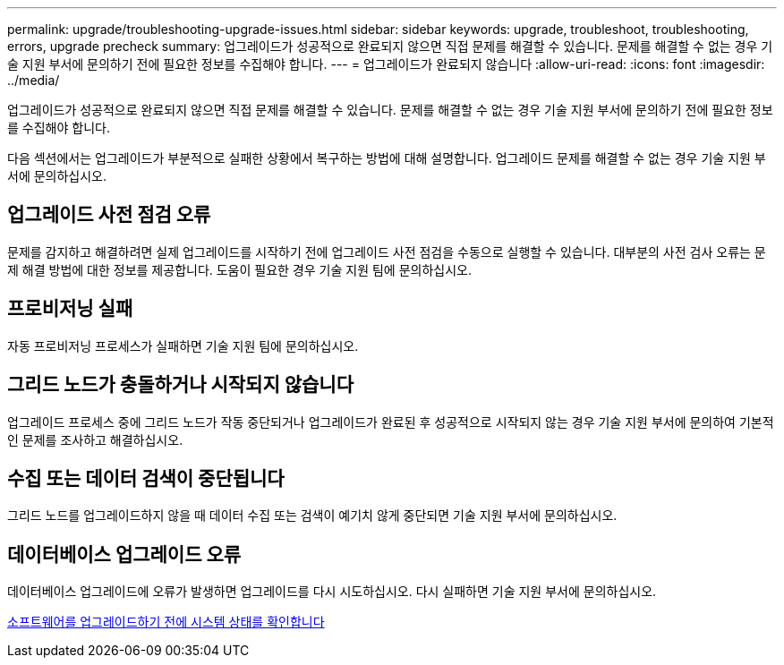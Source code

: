 ---
permalink: upgrade/troubleshooting-upgrade-issues.html 
sidebar: sidebar 
keywords: upgrade, troubleshoot, troubleshooting, errors, upgrade precheck 
summary: 업그레이드가 성공적으로 완료되지 않으면 직접 문제를 해결할 수 있습니다. 문제를 해결할 수 없는 경우 기술 지원 부서에 문의하기 전에 필요한 정보를 수집해야 합니다. 
---
= 업그레이드가 완료되지 않습니다
:allow-uri-read: 
:icons: font
:imagesdir: ../media/


[role="lead"]
업그레이드가 성공적으로 완료되지 않으면 직접 문제를 해결할 수 있습니다. 문제를 해결할 수 없는 경우 기술 지원 부서에 문의하기 전에 필요한 정보를 수집해야 합니다.

다음 섹션에서는 업그레이드가 부분적으로 실패한 상황에서 복구하는 방법에 대해 설명합니다. 업그레이드 문제를 해결할 수 없는 경우 기술 지원 부서에 문의하십시오.



== 업그레이드 사전 점검 오류

문제를 감지하고 해결하려면 실제 업그레이드를 시작하기 전에 업그레이드 사전 점검을 수동으로 실행할 수 있습니다. 대부분의 사전 검사 오류는 문제 해결 방법에 대한 정보를 제공합니다. 도움이 필요한 경우 기술 지원 팀에 문의하십시오.



== 프로비저닝 실패

자동 프로비저닝 프로세스가 실패하면 기술 지원 팀에 문의하십시오.



== 그리드 노드가 충돌하거나 시작되지 않습니다

업그레이드 프로세스 중에 그리드 노드가 작동 중단되거나 업그레이드가 완료된 후 성공적으로 시작되지 않는 경우 기술 지원 부서에 문의하여 기본적인 문제를 조사하고 해결하십시오.



== 수집 또는 데이터 검색이 중단됩니다

그리드 노드를 업그레이드하지 않을 때 데이터 수집 또는 검색이 예기치 않게 중단되면 기술 지원 부서에 문의하십시오.



== 데이터베이스 업그레이드 오류

데이터베이스 업그레이드에 오류가 발생하면 업그레이드를 다시 시도하십시오. 다시 실패하면 기술 지원 부서에 문의하십시오.

xref:checking-systems-condition-before-upgrading-software.adoc[소프트웨어를 업그레이드하기 전에 시스템 상태를 확인합니다]
